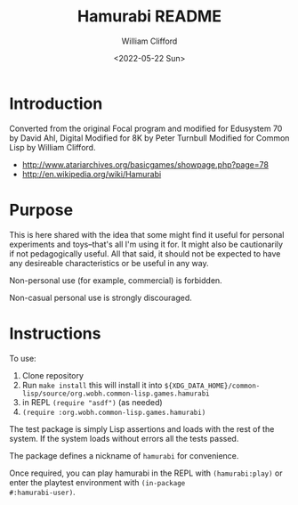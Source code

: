 #+title: Hamurabi README
#+date: <2022-05-22 Sun>
#+author: William Clifford
#+email: will@wobh.org
#+language: en
#+select_tags: export
#+exclude_tags: noexport

* Introduction

Converted from the original Focal program and modified
for Edusystem 70 by David Ahl, Digital
Modified for 8K by Peter Turnbull
Modified for Common Lisp by William Clifford.

- http://www.atariarchives.org/basicgames/showpage.php?page=78
- http://en.wikipedia.org/wiki/Hamurabi

* Purpose

This is here shared with the idea that some might find it useful for
personal experiments and toys--that's all I'm using it for. It might
also be cautionarily if not pedagogically useful. All that said, it
should not be expected to have any desireable characteristics or be
useful in any way.

Non-personal use (for example, commercial) is forbidden.

Non-casual personal use is strongly discouraged.

* Instructions

To use:

1. Clone repository
2. Run ~make install~ this will install it into
   ~${XDG_DATA_HOME}/common-lisp/source/org.wobh.common-lisp.games.hamurabi~
3. in REPL ~(require "asdf")~ (as needed)
4. ~(require :org.wobh.common-lisp.games.hamurabi)~

The test package is simply Lisp assertions and loads with the rest of
the system. If the system loads without errors all the tests passed.

The package defines a nickname of ~hamurabi~ for convenience.

Once required, you can play hamurabi in the REPL with
~(hamurabi:play)~ or enter the playtest environment with ~(in-package
#:hamurabi-user)~.

* COMMENT org settings
#+options: ':nil *:t -:t ::t <:t H:6 \n:nil ^:t arch:headline
#+options: author:t broken-links:nil c:nil creator:nil
#+options: d:(not "LOGBOOK") date:t e:t email:nil f:t inline:t num:nil
#+options: p:nil pri:nil prop:nil stat:t tags:t tasks:t tex:t
#+options: timestamp:t title:t toc:nil todo:t |:t

